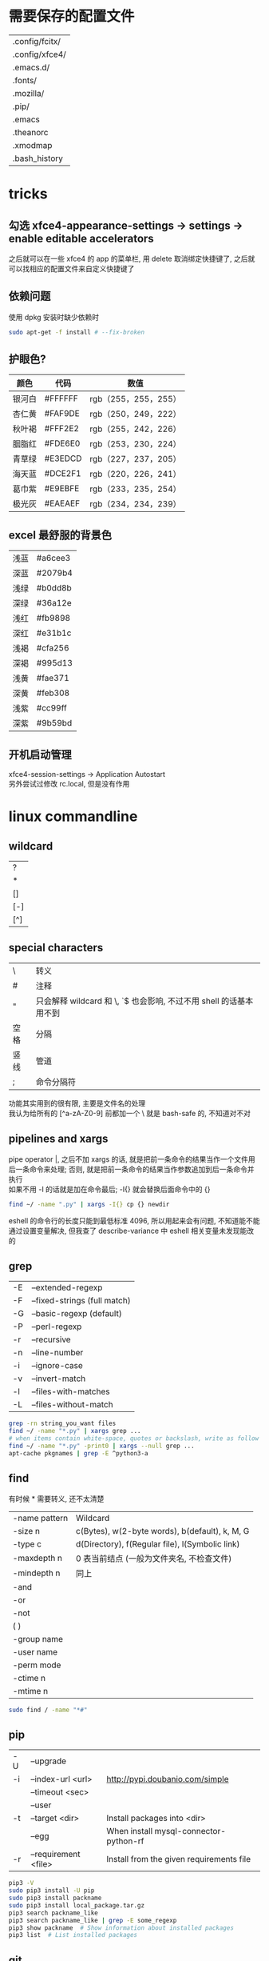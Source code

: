 #+AUTHOR: wfj
#+EMAIL: wufangjie1223@126.com
#+HTML_HEAD_EXTRA: <style type="text/css"> body {padding-left: 21%;} #table-of-contents {position: fixed; width: 20%; height: 100%; top: 0; left: 0; overflow-x: hidden; overflow-y: scroll;} </style>
#+OPTIONS: ^:{} \n:t email:t
* 需要保存的配置文件
| .config/fcitx/ |
| .config/xfce4/ |
| .emacs.d/      |
| .fonts/        |
| .mozilla/      |
| .pip/          |
| .emacs         |
| .theanorc      |
| .xmodmap       |
| .bash_history  |

* tricks
** 勾选 xfce4-appearance-settings -> settings -> enable editable accelerators
之后就可以在一些 xfce4 的 app 的菜单栏, 用 delete 取消绑定快捷键了, 之后就可以找相应的配置文件来自定义快捷键了
** 依赖问题
使用 dpkg 安装时缺少依赖时
#+BEGIN_SRC sh
sudo apt-get -f install # --fix-broken
#+END_SRC

** 护眼色?
| 颜色   | 代码    | 数值                 |
|--------+---------+----------------------|
| 银河白 | #FFFFFF | rgb（255，255，255） |
| 杏仁黄 | #FAF9DE | rgb（250，249，222） |
| 秋叶褐 | #FFF2E2 | rgb（255，242，226） |
| 胭脂红 | #FDE6E0 | rgb（253，230，224） |
| 青草绿 | #E3EDCD | rgb（227，237，205） |
| 海天蓝 | #DCE2F1 | rgb（220，226，241） |
| 葛巾紫 | #E9EBFE | rgb（233，235，254） |
| 极光灰 | #EAEAEF | rgb（234，234，239） |

** excel 最舒服的背景色
| 浅蓝 | #a6cee3 |
| 深蓝 | #2079b4 |
| 浅绿 | #b0dd8b |
| 深绿 | #36a12e |
| 浅红 | #fb9898 |
| 深红 | #e31b1c |
| 浅褐 | #cfa256 |
| 深褐 | #995d13 |
| 浅黄 | #fae371 |
| 深黄 | #feb308 |
| 浅紫 | #cc99ff |
| 深紫 | #9b59bd |

** 开机启动管理
xfce4-session-settings -> Application Autostart\\
另外尝试过修改 rc.local, 但是没有作用

* linux commandline
** wildcard
| ?   |
| *   |
| []  |
| [-] |
| [^] |

** special characters
| \    | 转义                                                               |
| #    | 注释                                                               |
| "    | 只会解释 wildcard 和 \, `$ 也会影响, 不过不用 shell 的话基本用不到 |
| 空格 | 分隔                                                               |
| 竖线 | 管道                                                               |
| ;    | 命令分隔符                                                         |
功能其实用到的很有限, 主要是文件名的处理\\
我认为给所有的 [^a-zA-Z0-9] 前都加一个 \ 就是 bash-safe 的, 不知道对不对

** pipelines and xargs
pipe operator |, 之后不加 xargs 的话, 就是把前一条命令的结果当作一个文件用后一条命令来处理; 否则, 就是把前一条命令的结果当作参数追加到后一条命令并执行\\
如果不用 -I 的话就是加在命令最后; -I{} 就会替换后面命令中的 {}
#+BEGIN_SRC sh
find ~/ -name ".py" | xargs -I{} cp {} newdir
#+END_SRC
eshell 的命令行的长度只能到最低标准 4096, 所以用起来会有问题, 不知道能不能通过设置变量解决, 但我查了 describe-variance 中 eshell 相关变量未发现能改的

** grep
| -E | --extended-regexp            |
| -F | --fixed-strings (full match) |
| -G | --basic-regexp (default)     |
| -P | --perl-regexp                |
|----+------------------------------|
| -r | --recursive                  |
| -n | --line-number                |
| -i | --ignore-case                |
| -v | --invert-match               |
| -l | --files-with-matches         |
| -L | --files-without-match        |

#+BEGIN_SRC sh
grep -rn string_you_want files
find ~/ -name "*.py" | xargs grep ...
# when items contain white-space, quotes or backslash, write as follow
find ~/ -name "*.py" -print0 | xargs --null grep ...
apt-cache pkgnames | grep -E ^python3-a
#+END_SRC

** find
有时候 * 需要转义, 还不太清楚
| -name pattern | Wildcard                                        |
| -size n       | c(Bytes), w(2-byte words), b(default), k, M, G  |
| -type c       | d(Directory), f(Regular file), l(Symbolic link) |
| -maxdepth n   | 0 表当前结点 (一般为文件夹名, 不检查文件)       |
| -mindepth n   | 同上                                            |
|---------------+-------------------------------------------------|
| -and          |                                                 |
| -or           |                                                 |
| -not          |                                                 |
| ( )           |                                                 |
|---------------+-------------------------------------------------|
| -group name   |                                                 |
| -user name    |                                                 |
| -perm mode    |                                                 |
| -ctime n      |                                                 |
| -mtime n      |                                                 |

#+BEGIN_SRC sh
sudo find / -name "*#"
#+END_SRC

** pip
| -U | --upgrade            |                                          |
| -i | --index-url <url>    | http://pypi.doubanio.com/simple          |
|    | --timeout <sec>      |                                          |
|    | --user               |                                          |
| -t | --target <dir>       | Install packages into <dir>              |
|    | --egg                | When install mysql-connector-python-rf   |
| -r | --requirement <file> | Install from the given requirements file |

#+BEGIN_SRC sh
pip3 -V
sudo pip3 install -U pip
sudo pip3 install packname
sudo pip3 install local_package.tar.gz
pip3 search packname_like
pip3 search packname_like | grep -E some_regexp
pip3 show packname  # Show information about installed packages
pip3 list  # List installed packages
#+END_SRC

** git
*** config
配置用户名和邮箱
#+BEGIN_SRC sh
git config --global user.name "wfj"
git config --global user.email "wufangjie1223@126.com"
#+END_SRC
显示当前配置
#+BEGIN_SRC sh
git config --list
#+END_SRC
关于 windows 回车换行的问题 true, input, false
autocrlf=input seems the best for me
#+BEGIN_SRC sh
git config --global core.autocrlf input
#+END_SRC

*** 连接 github
ssh key
#+BEGIN_SRC sh
ssh-keygen -t rsa -C "wufangjie1223@126.com"
#+END_SRC

可以看到如下结果:
#+BEGIN_EXAMPLE
Generating public/private rsa key pair.
Enter file in which to save the key (/home/wfj/.ssh/id_rsa):
Enter passphrase (empty for no passphrase):
Enter same passphrase again:
Your identification has been saved in /home/wfj/.ssh/id_rsa.
Your public key has been saved in /home/wfj/.ssh/id_rsa.pub.
The key fingerprint is:
aa:82:77:24:b1:42:08:19:ec:3f:17:2c:c5:cb:82:df wufangjie1223@126.com
The key's randomart image is:
+--[ RSA 2048]----+
|oo  .            |
|o.   o           |
|+ . + .          |
|.+.o =           |
|. oo+ . S        |
|. o+.E .         |
| o oo .          |
|. o ..           |
| . o.            |
+-----------------+
#+END_EXAMPLE

在 github 账户右上角 Settings -> SSH and GPG keys\\
在 中添加 ssh key, 复制 id_rsa.pub 内容到相应位置
#+BEGIN_SRC sh
ssh -T git@github.com # 测试
#+END_SRC

*** 创建版本库 (repository)
cd 到要作为仓库的目录, 最好是新建的空目录
#+BEGIN_SRC sh
git init
#+END_SRC
此时会生成一个 .git 目录, 是 git 来跟踪管理版本库的
#+BEGIN_SRC sh
git remote add origin git@github.com:wufangjie/learning-notes
#+END_SRC
如果提示 fatal: remote origin already exists. 先输入以下代码后再 add
#+BEGIN_SRC sh
git remote rm origin
#+END_SRC

*** 提交文件到版本库
#+BEGIN_SRC sh
git add git.org # 把文件修改添加到暂存区 (stage)
git commit -m "some message" # 把暂存区的所有内容提交到版本库的当前分支
git push origin master # 提交到远程 github 仓库
#+END_SRC

*** diff
用 M-x vc-ediff 代替
| git diff                         | 比较工作区和暂存区 (没有则版本库) 的区别 |
| git diff file                    | 同上, 对某一文件                         |
| git diff --cached                | 比较暂存区和版本库的区别                 |
| git diff --cached file           | 同上, 对某一文件                         |
| git diff HEAD                    |                                          |
| git diff comment_id1 comment_id2 | 查看某两个版本之间的差异                 |
|                                  | id后接:file, 同上, 对某一文件            |

*** 其他常用命令
#+BEGIN_SRC sh
git clone url
git status
git reset file # unadd
git checkout -- file # 用暂存区 (没有则版本库) 的版本替换工作区的版本
git rm file [--cache | -f] # keep file or force removal
git mv
git pull https://github.com/wufangjie/learning-notes master
git pull origin master

git reflog # list commit_id and commit message
git reset --soft commit_id
git reset --hard commit_id
git log [commit_id] # show commit logs
#+END_SRC
如果不小心把账号密码传到了 github 上, 可以进行如下操作
#+BEGIN_SRC sh
git reset --hard commit_id # 回退到没有错误提交前的版本
git push origin HEAD --force
#+END_SRC

*** 名词解释
| HEAD   | the current commit your repo is on         |
| origin | the default name given to main remote repo |
| master | default branch, remote or local            |
#+BEGIN_SRC sh
git branch -a # 显示所有分支
#+END_SRC

*** 为别人的开源项目提交代码
fork -> create a new branch -> edit (github 网页上直接就能改) and commit -> pull request
如果需要修改之前的 pull request, 如果还没有被合并的话, 那么直接修改然后 commit 就可以了, 如果已经被合并了, 那就需要再提交一个新的 pull request

** file management
| ls    | -a -d -h -l -R          | -r -U -S -t -v -X    emacs dired sort |
| cd    |                         |                                       |
| pwd   |                         |                                       |
|-------+-------------------------+---------------------------------------|
| cp    | -i -r -u                | cp item1 item2  cp item... dir        |
| mv    | -i -u                   | mv item1 item2  mv item... dir        |
| rm    | -i -r -d                | rm item...                            |
| mkdir | -p                      | mkdir dir...                          |
| rmdir | -p                      |                                       |
| chmod | -R                      | chmod -R 775 ~/pdf                    |
| chown | -R                      |                                       |
| chgrp | -R                      |                                       |
| ln    | -s                      | ln file link  ln -s item link         |
| cat   |                         | use emacs instead                     |
| wc    |                         | Word Count                            |
|-------+-------------------------+---------------------------------------|
| grep  |                         |                                       |
| sort  |                         |                                       |
| uniq  |                         |                                       |
|-------+-------------------------+---------------------------------------|
| df    | df -h                   | Disk Free                             |
| du    | du -ah --max-depth 1 ~/ | Disk Usage                            |

** hardware management
| dd     |                                  |            |
| fdisk  | sudo fdisk -l /dev/sd[b-z]       |            |
| mkfs   |                                  |            |
| lscpu  |                                  |            |
| lspci  |                                  |            |
| lsusb  |                                  |            |
| mount  |                                  |            |
| umount |                                  |            |

*** 制作启动 u 盘
注意, 会格式化 u 盘
#+BEGIN_SRC sh
df -h
sudo fdisk -l
umount /dev/sdb
sudo dd if=xubuntu-16.04-desktop-amd64.iso of=/dev/sdb bs=4M
#+END_SRC

*** 格式化
#+BEGIN_SRC sh
sudo mount /dev/sdb /mnt
sudo umount /dev/sdb1
sudo mkfs -t vfat /dev/sdb1
#+END_SRC

** other
*** wget
#+BEGIN_SRC sh
wget -c -r http://www.fon.hum.uva.nl/david/ma_ssp/2007/TIMIT/
wget -nc -r http://www.fon.hum.uva.nl/david/ma_ssp/2007/TIMIT/
#+END_SRC

*** ssh
#+BEGIN_SRC sh
ssh -l root xxx.xxx.xxx.xxx
#+END_SRC

*** fc-list (about font)
#+BEGIN_SRC sh
fc-list
fc-list :lang=zh
#+END_SRC

* 一次性内容
** 全局 emacs 快捷键 (其实主要也就是 firefox 输入, 最多加上 terminal, thunar, 直接复制 ~/.config/xfce4 即可)
*** xfce4-settings-editor -> xsettings -> KeyThemeName 改为 Emacs 就可以了, 当初试的时候用 thunar 因为没有禁用 menubar 所以它的 alt 类型的快捷键会覆盖 emacs 快捷键, 从而产生无效的错觉, 勾选掉即可, (C-m 还是可以调出来, C-1, 2 也能正常使用)
*** terminal 的话就更简单了, 直接 preference -> advanced 勾选掉快捷键即可
*** 反正有的地方 C-/ 还是没用, 那用 C-z 就好了, 已经够用了
*** 不需要 gsettings, gconftool-2
** 重装注意事项
*** 常用软件
#+BEGIN_SRC sh
sudo apt-get update
sudo apt-get install emacs
sudo apt-get install git
sudo apt-get install python3-dev python-pip python3-pip

sudo apt-get upgrade
sudo apt-get install python3-numpy python3-scipy python3-matplotlib
sudo apt-get install python-numpy python-scipy python-matplotlib

sudo apt-get install mysql-server mysql-client
sudo apt-get install synaptic
sudo apt-get install libreoffice
sudo apt-get install subversion
sudo apt-get install p7zip p7zip-full p7zip-rar
sudo apt-get install unrar

sudo dpkg -i /home/wfj/Downloads/deadbeef-static_0.7.2-2_amd64.deb

sudo apt-get install texinfo  # makeinfo
#+END_SRC

*** locale 配置
为了能输入中文, 修改如下, 更详细的说明见上一级目录的 locale\\
C-x C-f /sudo:://etc/default/locale, 重启生效
#+BEGIN_EXAMPLE
LANG="en_US.UTF-8"
LC_CTYPE="zh_CN.UTF-8"
#+END_EXAMPLE

** fcitx
#+BEGIN_SRC sh
sudo apt-get install fcitx fcitx-libpinyin fcitx-config-gtk2
#sudo apt-get install fcitx-anthy fcitx-sunpinyin
im-config # 按提示选择 fcitx
#+END_SRC
fcitx-libpinyin 替代 fcitx-sunpinyin
fcitx-anthy 日语输入引擎 (另一个是 fcitx-mozc, 不好用)
fcitx configuration 中 Trigger input method 用来切换当前输入法和英文, scroll between input method 在非英文下, 滚动切换所有可选的输入法
anthy circle typing method 的 ctrl + / 会跟 emacs 的撤销冲突, 要改　ctrl + 没有 keycode 的可以设置为 empty

** 系统设置 (快捷键等)
其实直接复制 ~/.config/xfce4 就行\\
快捷键保存在 /xfconf/xfce-perchannel-xml/xfce4-keyboard-shortcuts.xml
*** Settings -> Keyboard -> Application Shortcuts
删除所有, 添加以下两个
| xfce4-appfinder             | Ctrl+' |
| xfce4-appfinder --collapsed | Ctrl+; |

*** Settings -> Window Manager -> Keyboard
| Window operations menu             | 修改为 Super+Space |
| Up                                 | Up                 |
| Down                               | Down               |
| Left                               | Left               |
| Right                              | Right              |
| Cancel                             | Cancel             |
| Cycle windows                      | Alt+Tab            |
| Cycle windows (Reverse)            | Shift+Alt+Tab      |
| Switch window for same application |                    |
| Close window                       | 修改为 Alt+4       |
|------------------------------------+--------------------|
| Maximize window                    | Super+Up           |
| Move window                        | Super+Down         |
| Tile window to the left            | Super+left         |
| Tile window to the right           | Super+right        |
| 其他                               | 清空               |

*** Settings -> Window Manager Tweaks -> Accessibility
Hide title of windows when maximized 打勾

*** Application Finder -> Preferences -> Custom Actions
| Type   | Pattern | Command   |
|--------+---------+-----------|
| Prefix | em      | emacs -fs |
全屏启动, 这样就不用在 .emacs 中写 (toggle-frame-fullscreen)

*** Alt + 鼠标滚轮是系统放大镜, 不小心按出来了要知道如何取消
** 安装软件源里没有的 python 包
#+BEGIN_SRC sh
sudo pip3 install virtualenv
sudo pip3 install --egg mysql-connector-python-rf # --egg
sudo pip3 install -U scikit-learn
#+END_SRC

*** 添加自己写的 python 库到路径
C-x C-f /sudo::/usr/lib/python3/dist-packages/wfj.pth
#+BEGIN_SRC sh
/home/wfj/packages
#+END_SRC
找文件位置可以
#+BEGIN_SRC python
import site
print(site.getsitepackages())
#+END_SRC

*** Theano
#+BEGIN_SRC sh
sudo apt-get install python-numpy python-scipy python-dev python-pip python-nose g++ libopenblas-dev git
sudo pip install Theano
sudo apt-get install python3-dev python3-nose g++ libopenblas-dev
#sudo pip3 install Theano
# 为了一些新的特性, 安装最新版, 比如 downsample.max_pool_2d 的 mode 参数
sudo pip3 install --upgrade --no-deps git+git://github.com/Theano/Theano.git
    #+END_SRC

*** tensorflow
github 上的 install 页面, gpu 版需要安装 cuda 和 cudnn
#+BEGIN_SRC sh
sudo pip3 install -U https://storage.googleapis.com/tensorflow/linux/gpu/tensorflow-0.9.0-cp35-cp35m-linux_x86_64.whl
#+END_SRC

*** +pycuda+
#+BEGIN_SRC sh
cd Downloads/pycuda-2016.1/
python3 configure.py --cuda-root=/usr/local/cuda-7.5/
sudo make install
#+END_SRC
可能会有出错信息如下:\\
File "/Library/Python/2.7/site-packages/pytools-2014.3.5-py2.7.egg/pytools/__init__.py", line 5, in <module>\\
from six.moves import range, zip, intern, input\\
ImportError: cannot import name intern\\
需要 six 的版本 1.9.0 以上, 最新为 1.10.0
首先确定 python 用的 six 的位置 six.__file__, 然后更新到该位置
#+BEGIN_SRC sh
pip3 install six -U -t /usr/lib/python3/dist-packages/
#+END_SRC

** mysql 修改 root 密码
mysql 5.7 如果没有为 root 设置密码, 那么他的 plugin 为 auth_socket, (这种方式的两个缺点, emacs 的 sql-mysql 不能直接连接, access denied, 而且不能通过一般的改密码方法修改 root 密码, 修改方法如下)
#+BEGIN_SRC sql
alter user 'root'@'localhost' identified with mysql_native_password by 'xxxx'
#+END_SRC

** vi 基本操作 (用来修改 /etc/apt/sources.list)
| 快捷键      | 功能                                  |
|-------------+---------------------------------------|
| ESC         | 切换不同的模式                        |
| i           | 当前游标之前输入                      |
| A           | 当前游标行末输入                      |
| o/O         | 当前行之下/上新增一行, 并在新增行输入 |
| x           | 删除游标所在字符                      |
| dd          | 删除游标所在行                        |
| nx          | 删除游标之后n个字符                   |
| ndd         | 删除游标所在行之下n行                 |
| u           | 撤销上一步操作, 没有kill ring         |
| 方向键/hjkl |                                       |
| :wq         | 保存并退出                            |
| :q!         | 强制退出                              |

** cuda 安装配置
*** 独立显卡只做为计算卡, 不用于显示
在 bios 中设置集成显卡为主要显示卡

*** 安装 cuda
以下步骤在, 开机直接进入命令行或 init 3 后进行
#+BEGIN_SRC sh
sudo dpkg -i cuda-repo-ubuntu1404-7-5-local_7.5-18_amd64.deb
sudo apt-get update
sudo apt-get install cuda
#+END_SRC

*** 安装 cudnn
#+BEGIN_SRC sh
sudo cp ./lib64/* /usr/local/cuda-8.0/lib64/
sudo cp ./include/* /usr/local/cuda-8.0/include/
sudo rm libcudnn.so.5 libcudnn.so
sudo ln -s libcudnn.so.5.0.5 libcudnn.so.5
sudo ln -s libcudnn.so.5 libcudnn.so
#+END_SRC

*** 配置 theano 使用 gpu
~/.theanorc
#+BEGIN_EXAMPLE
[global]
device = gpu
floatX = float32
#+END_EXAMPLE
在 /etc/profile 最后加这句
#+BEGIN_SRC sh
export PATH=/usr/local/cuda-7.5/bin:$PATH
export LD_LIBRARY_PATH=/usr/local/cuda-7.5/lib64:$LD_LIBRARY_PATH
#+END_SRC

*** 开机进入显示详细的启动过程和进入命令行
C-x C-f /sudo::/etc/default/grub
用 # 注释GRUB_CMDLINE_LINUX_DEFAULT开头的行, 这会禁止初始屏幕, 而启动详细模式(也就是说显示详细的的启动过程)\\
更改 GRUB_CMDLINE_LINUX="" 成: GRUB_CMDLINE_LINUX="text"\\
取消 #GRUB_TERMINAL=console 的注释.\\
#+BEGIN_SRC sh
sudo update-grub
#+END_SRC

*** 添加环境变量
+ 全局
  /etc/profile, 为了 theano 正常调用 cuda, 添加如下内容:
  #+BEGIN_SRC sh
export PATH=/usr/local/cuda-7.5/bin:$PATH
export LD_LIBRARY_PATH=/usr/local/cuda-7.5/lib64:$LD_LIBRARY_PATH
  #+END_SRC
+ $PATH
  /etc/environment
+ .bashrc 因为我用 emacs 所以不起作用

*** 配置 openblas
| cpu 上的数学库 | MKL, openblas, atlas, fftw |
| gpu 上的数学库 | cublas, cufft              |
| gpu 上的专业库 | cudnn                      |

ATLAS has to be removed, otherwise NumPy may not work:
#+BEGIN_SRC sh
sudo apt-get remove libatlas3gf-base libatlas-dev
sudo apt-get install libopenblas-dev
#+END_SRC
blas and lapack\\
Run sudo update-alternatives --all and set liblapack.so.3gf to /usr/lib/lapack/liblapack.so.3gf\\
Default Blas + Default Lapack => OK\\
OpenBlas + Default Lapack => OK\\
Atlas-Blas + Default Lapack => OK\\
Atlas-Blas + Atlas-Lapack => OK\\
OpenBlas + Atlas-Lapack => ERROR! (The following case here.)\\

By the way, you can just find the necessary files in /etc/alternatives/, usually with a filename starting with lib*. For each one do sudo update-alternatives --config <filename>. For example, do to following:
#+BEGIN_SRC sh
sudo update-alternatives --config libblas.so
sudo update-alternatives --config libblas.so.3
sudo update-alternatives --config liblapack.so
sudo update-alternatives --config liblapack.so.3
#+END_SRC
to change the Blas version.

** spark
*** http://spark.apache.org/downloads.html 下载玩解压就行, 不用安装
*** 配置
/etc/profile
#+BEGIN_SRC sh
export PYSPARK_PYTHON=python3
export PATH=/home/wfj/spark-2.0.2-bin-hadoop2.7/bin/:$PATH
#+END_SRC
python 的路径中加入
#+BEGIN_EXAMPLE
/home/wfj/spark-2.0.2-bin-hadoop2.7/python/
#+END_EXAMPLE
解压 /python/lib 中的 py4j 到 /python 下

** 修改键盘映射 (直接复制 ~/.xmodmap, 调用相应代码即可)
#+BEGIN_EXAMPLE
remove Lock = Caps_Lock
remove Control = Control_L
keysym Caps_Lock = Control_L
keysym Control_L = Caps_Lock
add Lock = Caps_Lock
add Control = Control_L

remove mod1 = Alt_R
remove Control = Control_R
keysym Alt_R = Control_R
keysym Control_R = Alt_R
add mod1 = Alt_R
add Control = Control_R
#+END_EXAMPLE
两个命令,查看产生的 keycode
#+BEGIN_SRC sh
xev
xmodmap -pm
xmodmap -pk  JJJJ
xmodmap -e "keycode 97 = 0x60 0x7e"
xmodmap -e "keycode 44 = j J"
xmodmap ~/.xmodmap # filename
#+END_SRC
#+BEGIN_EXAMPLE
keycode 102 = Alt_L
add mod1 = Alt_L
keycode 100 = Control_R
add control = Control_R
keycode 97 = 0x60 0x7e
#+END_EXAMPLE

** firefox/iceweasel (直接复制 .mozilla 即可)
*** 禁用 alt 快捷键弹出菜单栏
主要影响切换输入法 fcitx, ibus 的浏览器跟随有问题, 不用, 方法如下: 地址栏搜索about:config, ui.key.menuAccessKey 双击改为0, 重启浏览器

*** Decentraleyes
安装即用, stackoverflow 等需要调用 google api 的网站加速

*** 最好的夜间模式 stylish
#+BEGIN_SRC css
html {
    background: #E3EDCD !important;
}
body {
    background: #E3EDCD !important;
}
li {
    opacity: 0.8 !important;
}
header {
    opacity: 0.8 !important;
}
table {
    background: #E3EDCD !important;
}
article {
    opacity: 0.8 !important;
    background: #E3EDCD !important;
}
#content {
    opacity: 0.8 !important;
    background: #E3EDCD !important;
}
.Card {
    opacity: 0.8 !important;
    background: #E3EDCD !important;
}
.body {
    opacity: 0.8 !important;
    background: #E3EDCD !important;
}
.underline {
    color: #666666 !important;
}
#+END_SRC

+ 安装 abobe flash player
  下载 install_flash_player_11_linux.x86_64.tar.gz\\
  解压：tar -xzf install_flash_player_11_linux.x86_64.tar.gz
  #+BEGIN_SRC sh
mkdir -p ~/.mozilla/plugins/
cp libflashplayer.so  ~/.mozilla/plugins/
  #+END_SRC
  重启 iceweasel
*** 已不兼容且停止开发的插件
| Theme Font & Size Changer  |
| firebug                    |
| firemacs (类 emacs 键绑定) |

** locale
*** 修改语言包
+ debian
  #+BEGIN_SRC sh
sudo emacs /etc/locale.gen  # 取消或注释
sudo locale-gen
  #+END_SRC
+ ubuntu
  #+BEGIN_SRC sh
sudo locale-gen en_US.UTF-8
  #+END_SRC
  即可安装 en_US.UTF-8 locale文件, 并在 /var/lib/locales/supported.d 下产生相应的locale文件\\
  也可以使用 /usr/share/locales 目录下的 install-language-pack 和 remove-language-pack 工具来安装和移除语言包

*** 修改默认 locale
#+BEGIN_SRC sh
sudo emacs /etc/default/locale  # 为了能输入中文, 修改如下:
LANG="en_US.UTF-8"
LC_CTYPE="zh_CN.UTF-8"
#+END_SRC
| LC_CTYPE          | 语言符号及其分类             |
| LC_NUMERIC        | 数字                         |
| LC_COLLATE        | 比较和排序习惯               |
| LC_TIME           | 时间显示格式                 |
| LC_MONETARY       | 货币单位                     |
| LC_MESSAGES       | 信息                         |
| LC_NAME           | 姓名书写方式                 |
| LC_ADDRESS        | 地址书写方式                 |
| LC_TELEPHONE      | 电话号码书写方式             |
| LC_MEASUREMENT    | 度量衡表达方式               |
| LC_PAPER          | 默认纸张尺寸大小             |
| LC_IDENTIFICATION | 对 locale 自身包含信息的概述 |
注1: TODO: 下划线如何取消表示默认的下标, 目前尚不清楚\\
注2: 信息主要是提示信息, 错误信息, 状态信息, 标题, 标签, 按钮和菜单等\\
设定 locale 就是设定 12 大类的 locale 分类属性, 即 12 个 LC_*. 除了这 12 个变量可以设定以外, 为了简便起见, 还有两个变量: LC_ALL 和 LANG. 它们之间有一个优先级的关系: LC_ALL > LC_* > LANG. 可以这么说, LC_ALL是最上级设定或者强制设定, 而LANG是默认设定值.

** window manager
试了一些流行的, 都有各种各样的问题, 对我来说还不具有实用性, 还是老老实实用 xfce 吧
| stumpwm |
| awesome |
| xmonad  |
| exwm    |
开机启动的话就是修改 /usr/share/xsession/ 或 .xinitrc (一般得从 init 3 才能生效)\\
NOTE: 16.04 源里的 stumpwm 有问题, 按 github 上的从源码安装的方法安装即可, 卸载的话在目录中用, sudo make uninstall 即可
